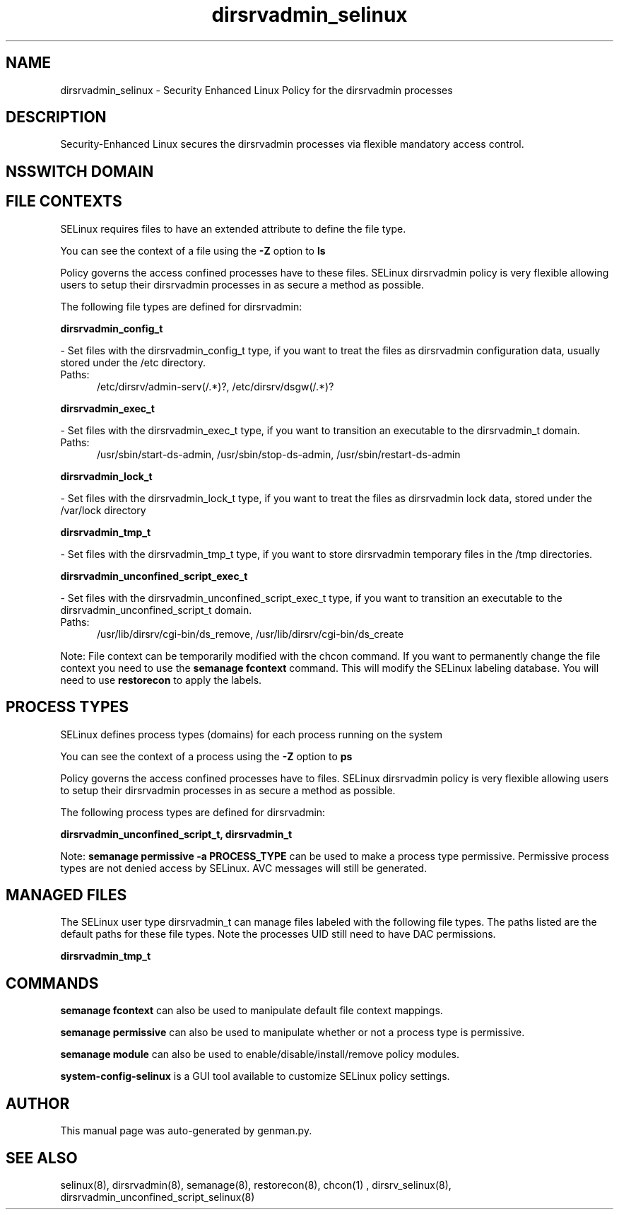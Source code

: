 .TH  "dirsrvadmin_selinux"  "8"  "dirsrvadmin" "dwalsh@redhat.com" "dirsrvadmin SELinux Policy documentation"
.SH "NAME"
dirsrvadmin_selinux \- Security Enhanced Linux Policy for the dirsrvadmin processes
.SH "DESCRIPTION"

Security-Enhanced Linux secures the dirsrvadmin processes via flexible mandatory access
control.  

.SH NSSWITCH DOMAIN

.SH FILE CONTEXTS
SELinux requires files to have an extended attribute to define the file type. 
.PP
You can see the context of a file using the \fB\-Z\fP option to \fBls\bP
.PP
Policy governs the access confined processes have to these files. 
SELinux dirsrvadmin policy is very flexible allowing users to setup their dirsrvadmin processes in as secure a method as possible.
.PP 
The following file types are defined for dirsrvadmin:


.EX
.PP
.B dirsrvadmin_config_t 
.EE

- Set files with the dirsrvadmin_config_t type, if you want to treat the files as dirsrvadmin configuration data, usually stored under the /etc directory.

.br
.TP 5
Paths: 
/etc/dirsrv/admin-serv(/.*)?, /etc/dirsrv/dsgw(/.*)?

.EX
.PP
.B dirsrvadmin_exec_t 
.EE

- Set files with the dirsrvadmin_exec_t type, if you want to transition an executable to the dirsrvadmin_t domain.

.br
.TP 5
Paths: 
/usr/sbin/start-ds-admin, /usr/sbin/stop-ds-admin, /usr/sbin/restart-ds-admin

.EX
.PP
.B dirsrvadmin_lock_t 
.EE

- Set files with the dirsrvadmin_lock_t type, if you want to treat the files as dirsrvadmin lock data, stored under the /var/lock directory


.EX
.PP
.B dirsrvadmin_tmp_t 
.EE

- Set files with the dirsrvadmin_tmp_t type, if you want to store dirsrvadmin temporary files in the /tmp directories.


.EX
.PP
.B dirsrvadmin_unconfined_script_exec_t 
.EE

- Set files with the dirsrvadmin_unconfined_script_exec_t type, if you want to transition an executable to the dirsrvadmin_unconfined_script_t domain.

.br
.TP 5
Paths: 
/usr/lib/dirsrv/cgi-bin/ds_remove, /usr/lib/dirsrv/cgi-bin/ds_create

.PP
Note: File context can be temporarily modified with the chcon command.  If you want to permanently change the file context you need to use the 
.B semanage fcontext 
command.  This will modify the SELinux labeling database.  You will need to use
.B restorecon
to apply the labels.

.SH PROCESS TYPES
SELinux defines process types (domains) for each process running on the system
.PP
You can see the context of a process using the \fB\-Z\fP option to \fBps\bP
.PP
Policy governs the access confined processes have to files. 
SELinux dirsrvadmin policy is very flexible allowing users to setup their dirsrvadmin processes in as secure a method as possible.
.PP 
The following process types are defined for dirsrvadmin:

.EX
.B dirsrvadmin_unconfined_script_t, dirsrvadmin_t 
.EE
.PP
Note: 
.B semanage permissive -a PROCESS_TYPE 
can be used to make a process type permissive. Permissive process types are not denied access by SELinux. AVC messages will still be generated.

.SH "MANAGED FILES"

The SELinux user type dirsrvadmin_t can manage files labeled with the following file types.  The paths listed are the default paths for these file types.  Note the processes UID still need to have DAC permissions.

.br
.B dirsrvadmin_tmp_t


.SH "COMMANDS"
.B semanage fcontext
can also be used to manipulate default file context mappings.
.PP
.B semanage permissive
can also be used to manipulate whether or not a process type is permissive.
.PP
.B semanage module
can also be used to enable/disable/install/remove policy modules.

.PP
.B system-config-selinux 
is a GUI tool available to customize SELinux policy settings.

.SH AUTHOR	
This manual page was auto-generated by genman.py.

.SH "SEE ALSO"
selinux(8), dirsrvadmin(8), semanage(8), restorecon(8), chcon(1)
, dirsrv_selinux(8), dirsrvadmin_unconfined_script_selinux(8)
